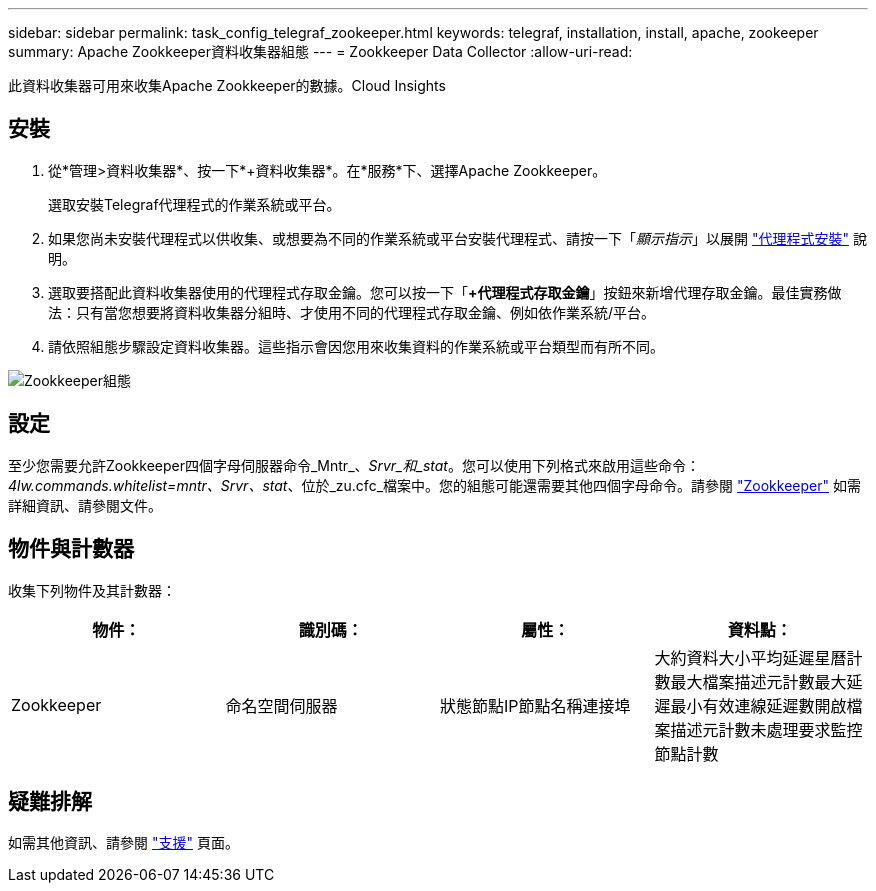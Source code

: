 ---
sidebar: sidebar 
permalink: task_config_telegraf_zookeeper.html 
keywords: telegraf, installation, install, apache, zookeeper 
summary: Apache Zookkeeper資料收集器組態 
---
= Zookkeeper Data Collector
:allow-uri-read: 


[role="lead"]
此資料收集器可用來收集Apache Zookkeeper的數據。Cloud Insights



== 安裝

. 從*管理>資料收集器*、按一下*+資料收集器*。在*服務*下、選擇Apache Zookkeeper。
+
選取安裝Telegraf代理程式的作業系統或平台。

. 如果您尚未安裝代理程式以供收集、或想要為不同的作業系統或平台安裝代理程式、請按一下「_顯示指示_」以展開 link:task_config_telegraf_agent.html["代理程式安裝"] 說明。
. 選取要搭配此資料收集器使用的代理程式存取金鑰。您可以按一下「*+代理程式存取金鑰*」按鈕來新增代理存取金鑰。最佳實務做法：只有當您想要將資料收集器分組時、才使用不同的代理程式存取金鑰、例如依作業系統/平台。
. 請依照組態步驟設定資料收集器。這些指示會因您用來收集資料的作業系統或平台類型而有所不同。


image:ZookeeperDCConfigLinux.png["Zookkeeper組態"]



== 設定

至少您需要允許Zookkeeper四個字母伺服器命令_Mntr_、_Srvr_和_stat_。您可以使用下列格式來啟用這些命令：_4lw.commands.whitelist=mntr、Srvr、stat_、位於_zu.cfc_檔案中。您的組態可能還需要其他四個字母命令。請參閱 link:https://zookeeper.apache.org/["Zookkeeper"] 如需詳細資訊、請參閱文件。



== 物件與計數器

收集下列物件及其計數器：

[cols="<.<,<.<,<.<,<.<"]
|===
| 物件： | 識別碼： | 屬性： | 資料點： 


| Zookkeeper | 命名空間伺服器 | 狀態節點IP節點名稱連接埠 | 大約資料大小平均延遲星曆計數最大檔案描述元計數最大延遲最小有效連線延遲數開啟檔案描述元計數未處理要求監控節點計數 
|===


== 疑難排解

如需其他資訊、請參閱 link:concept_requesting_support.html["支援"] 頁面。
